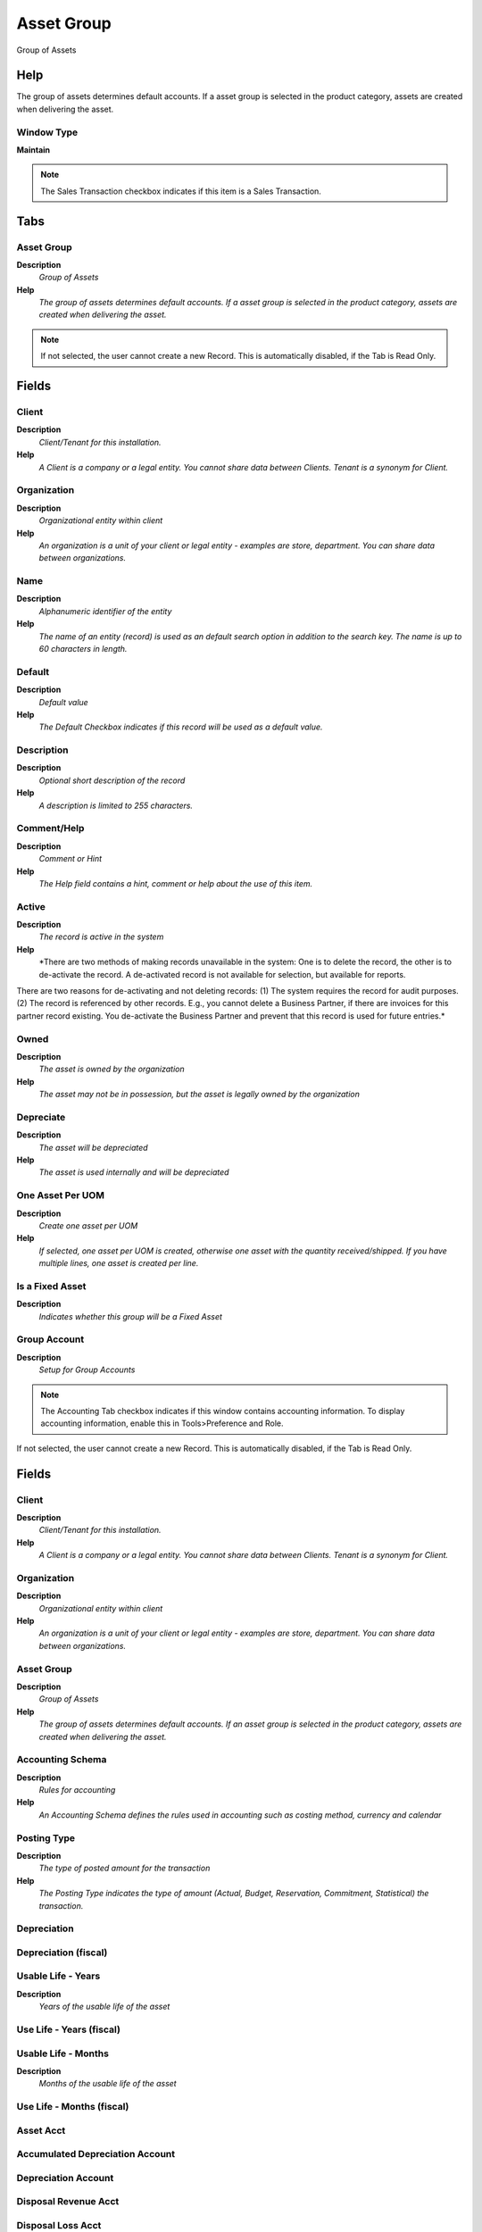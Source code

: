 
.. _window-assetgroup:

===========
Asset Group
===========

Group of Assets

Help
====
The group of assets determines default accounts.  If a asset group is selected in the product category, assets are created when delivering the asset.

Window Type
-----------
\ **Maintain**\ 

.. note::
    The Sales Transaction checkbox indicates if this item is a Sales Transaction.


Tabs
====

Asset Group
-----------
\ **Description**\ 
 \ *Group of Assets*\ 
\ **Help**\ 
 \ *The group of assets determines default accounts.  If a asset group is selected in the product category, assets are created when delivering the asset.*\ 

.. note::
    If not selected, the user cannot create a new Record.  This is automatically disabled, if the Tab is Read Only.

Fields
======

Client
------
\ **Description**\ 
 \ *Client/Tenant for this installation.*\ 
\ **Help**\ 
 \ *A Client is a company or a legal entity. You cannot share data between Clients. Tenant is a synonym for Client.*\ 

Organization
------------
\ **Description**\ 
 \ *Organizational entity within client*\ 
\ **Help**\ 
 \ *An organization is a unit of your client or legal entity - examples are store, department. You can share data between organizations.*\ 

Name
----
\ **Description**\ 
 \ *Alphanumeric identifier of the entity*\ 
\ **Help**\ 
 \ *The name of an entity (record) is used as an default search option in addition to the search key. The name is up to 60 characters in length.*\ 

Default
-------
\ **Description**\ 
 \ *Default value*\ 
\ **Help**\ 
 \ *The Default Checkbox indicates if this record will be used as a default value.*\ 

Description
-----------
\ **Description**\ 
 \ *Optional short description of the record*\ 
\ **Help**\ 
 \ *A description is limited to 255 characters.*\ 

Comment/Help
------------
\ **Description**\ 
 \ *Comment or Hint*\ 
\ **Help**\ 
 \ *The Help field contains a hint, comment or help about the use of this item.*\ 

Active
------
\ **Description**\ 
 \ *The record is active in the system*\ 
\ **Help**\ 
 \ *There are two methods of making records unavailable in the system: One is to delete the record, the other is to de-activate the record. A de-activated record is not available for selection, but available for reports.
There are two reasons for de-activating and not deleting records:
(1) The system requires the record for audit purposes.
(2) The record is referenced by other records. E.g., you cannot delete a Business Partner, if there are invoices for this partner record existing. You de-activate the Business Partner and prevent that this record is used for future entries.*\ 

Owned
-----
\ **Description**\ 
 \ *The asset is owned by the organization*\ 
\ **Help**\ 
 \ *The asset may not be in possession, but the asset is legally owned by the organization*\ 

Depreciate
----------
\ **Description**\ 
 \ *The asset will be depreciated*\ 
\ **Help**\ 
 \ *The asset is used internally and will be depreciated*\ 

One Asset Per UOM
-----------------
\ **Description**\ 
 \ *Create one asset per UOM*\ 
\ **Help**\ 
 \ *If selected, one asset per UOM is created, otherwise one asset with the quantity received/shipped.  If you have multiple lines, one asset is created per line.*\ 

Is a Fixed Asset
----------------
\ **Description**\ 
 \ *Indicates whether this group will be a Fixed Asset*\ 

Group Account
-------------
\ **Description**\ 
 \ *Setup for Group Accounts*\ 

.. note::
    The Accounting Tab checkbox indicates if this window contains accounting information. To display accounting information, enable this in Tools>Preference and Role.
If not selected, the user cannot create a new Record.  This is automatically disabled, if the Tab is Read Only.

Fields
======

Client
------
\ **Description**\ 
 \ *Client/Tenant for this installation.*\ 
\ **Help**\ 
 \ *A Client is a company or a legal entity. You cannot share data between Clients. Tenant is a synonym for Client.*\ 

Organization
------------
\ **Description**\ 
 \ *Organizational entity within client*\ 
\ **Help**\ 
 \ *An organization is a unit of your client or legal entity - examples are store, department. You can share data between organizations.*\ 

Asset Group
-----------
\ **Description**\ 
 \ *Group of Assets*\ 
\ **Help**\ 
 \ *The group of assets determines default accounts.  If an asset group is selected in the product category, assets are created when delivering the asset.*\ 

Accounting Schema
-----------------
\ **Description**\ 
 \ *Rules for accounting*\ 
\ **Help**\ 
 \ *An Accounting Schema defines the rules used in accounting such as costing method, currency and calendar*\ 

Posting Type
------------
\ **Description**\ 
 \ *The type of posted amount for the transaction*\ 
\ **Help**\ 
 \ *The Posting Type indicates the type of amount (Actual, Budget, Reservation, Commitment, Statistical) the transaction.*\ 

Depreciation
------------

Depreciation (fiscal)
---------------------

Usable Life - Years
-------------------
\ **Description**\ 
 \ *Years of the usable life of the asset*\ 

Use Life - Years (fiscal)
-------------------------

Usable Life - Months
--------------------
\ **Description**\ 
 \ *Months of the usable life of the asset*\ 

Use Life - Months (fiscal)
--------------------------

Asset Acct
----------

Accumulated Depreciation Account
--------------------------------

Depreciation Account
--------------------

Disposal Revenue Acct
---------------------

Disposal Loss Acct
------------------
